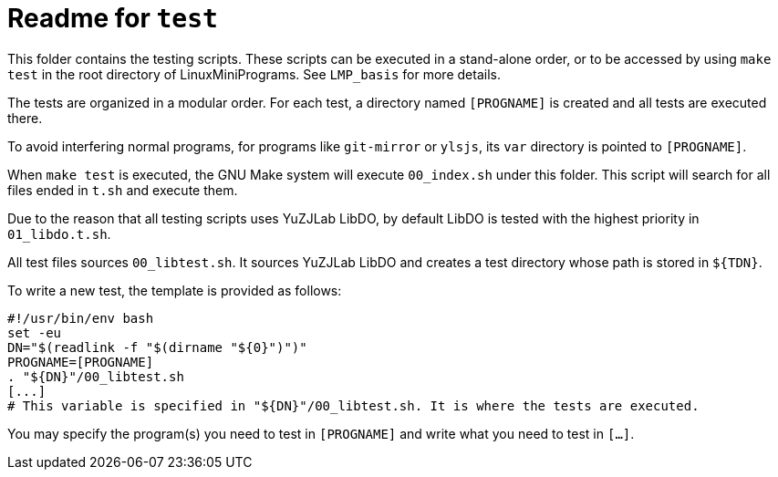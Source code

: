 = Readme for `test`

This folder contains the testing scripts. These scripts can be executed in a stand-alone order, or to be accessed by using `make test` in the root directory of LinuxMiniPrograms. See `LMP_basis` for more details.

The tests are organized in a modular order. For each test, a directory named `[PROGNAME]` is created and all tests are executed there.

To avoid interfering normal programs, for programs like `git-mirror` or `ylsjs`, its `var` directory is pointed to `[PROGNAME]`.

When `make test` is executed, the GNU Make system will execute `00_index.sh` under this folder. This script will search for all files ended in `t.sh` and execute them.

Due to the reason that all testing scripts uses YuZJLab LibDO, by default LibDO is tested with the highest priority in `01_libdo.t.sh`.

All test files sources `00_libtest.sh`. It sources YuZJLab LibDO and creates a test directory whose path is stored in `${TDN}`.

To write a new test, the template is provided as follows:

[source,bash]
----
#!/usr/bin/env bash
set -eu
DN="$(readlink -f "$(dirname "${0}")")"
PROGNAME=[PROGNAME]
. "${DN}"/00_libtest.sh
[...]
# This variable is specified in "${DN}"/00_libtest.sh. It is where the tests are executed.
----

You may specify the program(s) you need to test in `[PROGNAME]` and write what you need to test in `[...]`.
